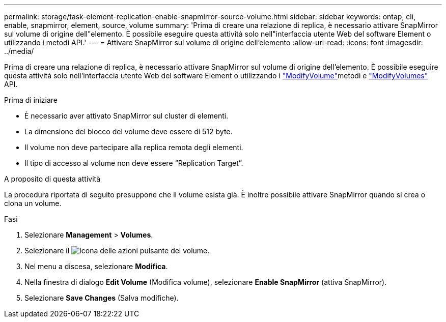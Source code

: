---
permalink: storage/task-element-replication-enable-snapmirror-source-volume.html 
sidebar: sidebar 
keywords: ontap, cli, enable, snapmirror, element, source, volume 
summary: 'Prima di creare una relazione di replica, è necessario attivare SnapMirror sul volume di origine dell"elemento. È possibile eseguire questa attività solo nell"interfaccia utente Web del software Element o utilizzando i metodi API.' 
---
= Attivare SnapMirror sul volume di origine dell'elemento
:allow-uri-read: 
:icons: font
:imagesdir: ../media/


[role="lead"]
Prima di creare una relazione di replica, è necessario attivare SnapMirror sul volume di origine dell'elemento. È possibile eseguire questa attività solo nell'interfaccia utente Web del software Element o utilizzando i link:../api/reference_element_api_modifyvolume.html["ModifyVolume"]metodi e link:../api/reference_element_api_modifyvolumes.html["ModifyVolumes"] API.

.Prima di iniziare
* È necessario aver attivato SnapMirror sul cluster di elementi.
* La dimensione del blocco del volume deve essere di 512 byte.
* Il volume non deve partecipare alla replica remota degli elementi.
* Il tipo di accesso al volume non deve essere "`Replication Target`".


.A proposito di questa attività
La procedura riportata di seguito presuppone che il volume esista già. È inoltre possibile attivare SnapMirror quando si crea o clona un volume.

.Fasi
. Selezionare *Management* > *Volumes*.
. Selezionare il image:../media/action-icon.gif["Icona delle azioni"] pulsante del volume.
. Nel menu a discesa, selezionare *Modifica*.
. Nella finestra di dialogo *Edit Volume* (Modifica volume), selezionare *Enable SnapMirror* (attiva SnapMirror).
. Selezionare *Save Changes* (Salva modifiche).

